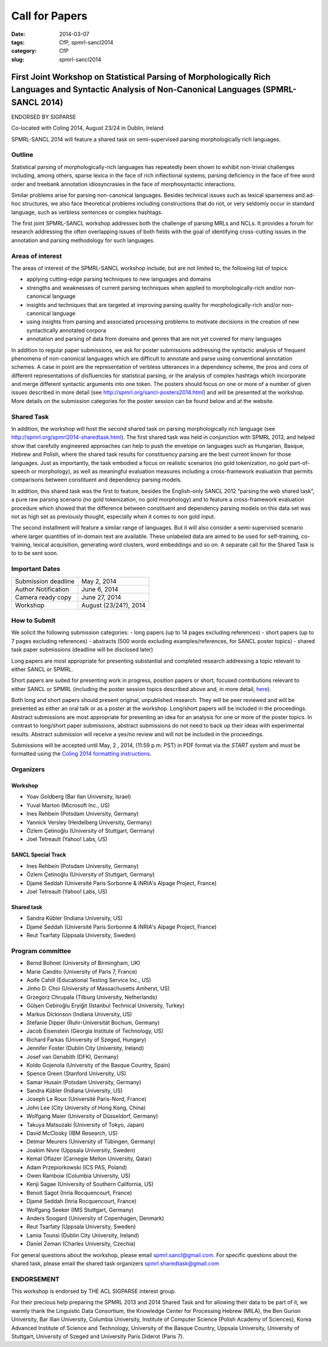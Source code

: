 .. -*- coding:utf-8 -*-

Call for Papers
###############

:date: 2014-03-07
:tags: CfP, spmrl-sancl2014
:category: CfP
:slug: spmrl-sancl2014

==================================================================================================================================================
First Joint Workshop on Statistical Parsing of Morphologically Rich Languages and Syntactic Analysis of Non-Canonical Languages (SPMRL-SANCL 2014)
==================================================================================================================================================

ENDORSED BY SIGPARSE


Co-located with Coling 2014, August 23/24  in Dublin, Ireland

SPMRL-SANCL 2014 will feature a shared task on semi-supervised parsing morphologically rich languages.


Outline
-------

Statistical parsing of morphologically-rich languages has repeatedly been shown to exhibit non-trivial challenges including, among others, sparse lexica in the face of rich inflectional systems, parsing deficiency in the face of free word order and treebank annotation idiosyncrasies in the face of morphosyntactic interactions.

Similar problems arise for parsing non-canonical languages. Besides technical issues such as lexical sparseness and ad-hoc structures, we also face theoretical problems including constructions that do not, or very seldomly occur in standard language, such as verbless sentences or complex hashtags.

The first joint SPMRL-SANCL workshop addresses both the challenge of parsing MRLs and NCLs. It provides a forum for research addressing the often overlapping issues of both fields with the goal of identifying cross-cutting issues in the annotation and parsing methodology for such languages.

Areas of interest
-----------------

The areas of interest of the SPMRL-SANCL workshop include, but are not limited to, the following list of topics:

- applying cutting-edge parsing techniques to new languages and domains
- strengths and weaknesses of current parsing techniques when applied to morphologically-rich 
  and/or non-canonical language
- insights and techniques that are targeted at improving parsing quality for
  morphologically-rich and/or non-canonical language
- using insights from parsing and associated processing problems to motivate decisions in the creation of new syntactically annotated corpora
- annotation and parsing of data from domains and genres that are not yet covered for many languages

In addition to regular paper submissions, we ask for poster submissions addressing the syntactic analysis of frequent phenomena of non-canonical languages which are difficult to annotate and parse using conventional annotation schemes. A case in point are the representation of verbless utterances in a dependency scheme, the pros and cons of different representations of disfluencies for statistical parsing, or the analysis of complex hashtags which incorporate and merge different syntactic arguments into one token. The posters should focus on one or more of a number of given issues described in more detail  (see http://spmrl.org/sancl-posters2014.html) and will be presented at the workshop. More details on the submission categories for the poster session can be found below and at the website. 


Shared Task
-----------

In addition, the workshop will host the second shared task on parsing morphologically rich language (see http://spmrl.org/spmrl2014-sharedtask.html). The first shared task was held in conjunction with SPMRL 2013, and helped show that carefully engineered approaches can help to push the envelope on languages such as Hungarian, Basque, Hebrew and Polish, where the shared task results for constituency parsing  are the best current known for those languages. Just as importantly, the task embodied a focus on realistic scenarios (no gold tokenization, no gold part-of-speech or morphology), as well as meaningful evaluation measures including a cross-framework evaluation that permits comparisons between constituent and dependency parsing models.

In addition, this shared task was the first to feature, besides the English-only SANCL 2012 “parsing the web shared task”, a pure raw parsing scenario (no gold tokenization, no gold morphology) and to feature a cross-framework evaluation procedure which showed that the difference between constituent and dependency parsing models on this data set was not as high set as previously thought, especially when it comes to non gold input.

The second installment will feature a similar range of languages. But it will also consider a semi-supervised scenario where larger quantities of in-domain text are available. These unlabeled data are aimed to be used for self-training, co-training, lexical acquisition, generating word clusters, word embeddings and so on. 
A separate call for the Shared Task is to to be sent soon.





Important Dates
---------------


===================    ===============
Submission deadline    May 2, 2014
Author Notification    June 6, 2014
Camera ready copy      June 27, 2014
Workshop               August (23/24?), 2014
===================    ===============

How to Submit
-------------

We solicit the following submission categories:
- long papers (up to 14 pages excluding references) 
- short papers (up to 7 pages excluding references)
- abstracts (500 words excluding examples/references, for SANCL poster topics)
- shared task paper submissions (deadline will be disclosed later)

Long papers  are most appropriate for presenting substantial and completed research addressing a topic relevant to either SANCL or SPMRL.

Short papers are suited for presenting work in progress, position papers or short, focused contributions relevant to either SANCL or SPMRL (including the poster session topics described above and, in more detail, `here <sancl-posters2014.html>`_).

Both long and short papers should present original, unpublished research. They will be peer reviewed and will be presented as either an oral talk or as a poster at the workshop. Long/short papers will be included in the proceedings.
Abstract submissions are most appropriate for presenting an idea for an analysis for one or more of the poster topics. In contrast to long/short paper submissions, abstract submissions do not need to back up their ideas with experimental results. Abstract submission will receive a yes/no review and will not be included in the proceedings.

Submissions will be accepted until May, 2 , 2014, (11:59 p.m. PST) in PDF format via the `START system` and must be formatted using the `Coling 2014 formatting instructions <http://www.coling-2014.org/call-for-papers.php>`_.

Organizers
----------

Workshop
~~~~~~~~

- Yoav Goldberg (Bar Ilan University, Israel)
- Yuval Marton (Microsoft Inc., US)
- Ines Rehbein (Potsdam University, Germany)
- Yannick Versley (Heidelberg University, Germany)
- Özlem Çetinoğlu (University of Stuttgart, Germany)
- Joel Tetreault (Yahoo! Labs, US)

SANCL Special Track
~~~~~~~~~~~~~~~~~~~
- Ines Rehbein (Potsdam University, Germany)
- Özlem Çetinoğlu (University of Stuttgart, Germany)
- Djamé Seddah (Université Paris Sorbonne & INRIA's Alpage Project, France)
- Joel Tetreault (Yahoo! Labs, US)

Shared task
~~~~~~~~~~~
- Sandra Kübler (Indiana University, US)
- Djamé Seddah (Université Paris Sorbonne & INRIA's Alpage Project, France)
- Reut Tsarfaty (Uppsala University, Sweden)

Program committee
-----------------
- Bernd Bohnet (University of Birmingham, UK)
- Marie Candito (University of Paris 7, France)
- Aoife Cahill (Educational Testing Service Inc., US)
- Jinho D. Choi (University of Massachusetts Amherst, US)
- Grzegorz Chrupala (Tilburg University, Netherlands) 
- Gülşen Cebiroğlu Eryiğit (Istanbul Technical University, Turkey)
- Markus Dickinson (Indiana University, US) 
- Stefanie Dipper (Ruhr-Universität Bochum, Germany)
- Jacob Eisenstein (Georgia Institute of Technology, US)
- Richard Farkas (University of Szeged, Hungary)
- Jennifer Foster (Dublin City University, Ireland)
- Josef van Genabith (DFKI, Germany)
- Koldo Gojenola (University of the Basque Country, Spain)
- Spence Green (Stanford University, US)
- Samar Husain (Potsdam University, Germany)
- Sandra Kübler (Indiana University, US) 
- Joseph Le Roux (Université Paris-Nord, France)
- John Lee (City University of Hong Kong, China)
- Wolfgang Maier (University of Düsseldorf, Germany)
- Takuya Matsuzaki (University of Tokyo, Japan)
- David McClosky (IBM Research, US)
- Detmar Meurers (University of Tübingen, Germany)
- Joakim Nivre (Uppsala University, Sweden)
- Kemal Oflazer (Carnegie Mellon University, Qatar)
- Adam Przepiorkowski (ICS PAS, Poland)
- Owen Rambow (Columbia University, US)
- Kenji Sagae (University of Southern California, US)
- Benoit Sagot (Inria Rocquencourt, France)
- Djamé Seddah (Inria Rocquencourt, France)
- Wolfgang Seeker (IMS Stuttgart, Germany)
- Anders Soogard (University of Copenhagen, Denmark)
- Reut Tsarfaty (Uppsala University, Sweden)
- Lamia Tounsi (Dublin City University, Ireland)
- Daniel Zeman (Charles University, Czechia)



For general questions about the workshop, please email spmrl.sancl@gmail.com. For specific questions about the shared task, please email the shared task organizers spmrl.sharedtask@gmail.com


ENDORSEMENT
-----------

This workshop is endorsed  by THE ACL SIGPARSE interest group. 

For their precious help preparing the SPMRL 2013 and 2014 Shared Task and for
allowing their data to be part of it, we warmly thank the Linguistic
Data Consortium, the Knowledge Center for Processing Hebrew (MILA),
the Ben Gurion University, Bar Illan University, Columbia University, Institute of Computer
Science (Polish Academy of Sciences), Korea Advanced Institute of
Science and Technology, University of the Basque Country, Uppsala University, 
University of Stuttgart, University of
Szeged and University Paris Diderot (Paris 7).

